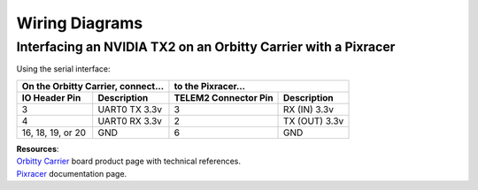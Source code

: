 ===============
Wiring Diagrams
===============

Interfacing an NVIDIA TX2 on an Orbitty Carrier with a Pixracer
---------------------------------------------------------------
Using the serial interface:

================= ================ ======================== ===============
On the Orbitty Carrier, connect... to the Pixracer...
---------------------------------- ----------------------------------------
**IO Header Pin** **Description**  **TELEM2 Connector Pin** **Description**
================= ================ ======================== ===============
3                 UART0 TX 3.3v    3                        RX (IN) 3.3v
4                 UART0 RX 3.3v    2                        TX (OUT) 3.3v
16, 18, 19, or 20 GND              6                        GND
================= ================ ======================== ===============

| **Resources**:
| `Orbitty Carrier <http://connecttech.com/product/orbitty-carrier-for-nvidia-jetson-tx2-tx1/>`_ board product page with technical references.
| `Pixracer <https://docs.px4.io/v1.9.0/en/flight_controller/pixracer.html>`_ documentation page.